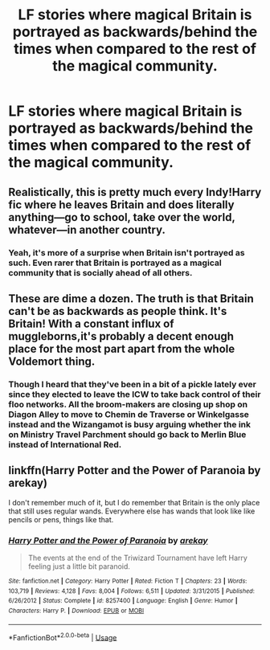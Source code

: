 #+TITLE: LF stories where magical Britain is portrayed as backwards/behind the times when compared to the rest of the magical community.

* LF stories where magical Britain is portrayed as backwards/behind the times when compared to the rest of the magical community.
:PROPERTIES:
:Author: pyroboy7
:Score: 6
:DateUnix: 1552616740.0
:DateShort: 2019-Mar-15
:FlairText: Request
:END:

** Realistically, this is pretty much every Indy!Harry fic where he leaves Britain and does literally anything---go to school, take over the world, whatever---in another country.
:PROPERTIES:
:Author: altrarose
:Score: 12
:DateUnix: 1552620496.0
:DateShort: 2019-Mar-15
:END:

*** Yeah, it's more of a surprise when Britain isn't portrayed as such. Even rarer that Britain is portrayed as a magical community that is socially ahead of all others.
:PROPERTIES:
:Author: MartDiamond
:Score: 3
:DateUnix: 1552652676.0
:DateShort: 2019-Mar-15
:END:


** These are dime a dozen. The truth is that Britain can't be as backwards as people think. It's Britain! With a constant influx of muggleborns,it's probably a decent enough place for the most part apart from the whole Voldemort thing.
:PROPERTIES:
:Author: ashwathr
:Score: 6
:DateUnix: 1552626103.0
:DateShort: 2019-Mar-15
:END:

*** Though I heard that they've been in a bit of a pickle lately ever since they elected to leave the ICW to take back control of their floo networks. All the broom-makers are closing up shop on Diagon Alley to move to Chemin de Traverse or Winkelgasse instead and the Wizangamot is busy arguing whether the ink on Ministry Travel Parchment should go back to Merlin Blue instead of International Red.
:PROPERTIES:
:Author: Boscolt
:Score: 9
:DateUnix: 1552662987.0
:DateShort: 2019-Mar-15
:END:


** linkffn(Harry Potter and the Power of Paranoia by arekay)

I don't remember much of it, but I do remember that Britain is the only place that still uses regular wands. Everywhere else has wands that look like like pencils or pens, things like that.
:PROPERTIES:
:Author: TheVoteMote
:Score: 2
:DateUnix: 1552623733.0
:DateShort: 2019-Mar-15
:END:

*** [[https://www.fanfiction.net/s/8257400/1/][*/Harry Potter and the Power of Paranoia/*]] by [[https://www.fanfiction.net/u/2712218/arekay][/arekay/]]

#+begin_quote
  The events at the end of the Triwizard Tournament have left Harry feeling just a little bit paranoid.
#+end_quote

^{/Site/:} ^{fanfiction.net} ^{*|*} ^{/Category/:} ^{Harry} ^{Potter} ^{*|*} ^{/Rated/:} ^{Fiction} ^{T} ^{*|*} ^{/Chapters/:} ^{23} ^{*|*} ^{/Words/:} ^{103,719} ^{*|*} ^{/Reviews/:} ^{4,128} ^{*|*} ^{/Favs/:} ^{8,004} ^{*|*} ^{/Follows/:} ^{6,511} ^{*|*} ^{/Updated/:} ^{3/31/2015} ^{*|*} ^{/Published/:} ^{6/26/2012} ^{*|*} ^{/Status/:} ^{Complete} ^{*|*} ^{/id/:} ^{8257400} ^{*|*} ^{/Language/:} ^{English} ^{*|*} ^{/Genre/:} ^{Humor} ^{*|*} ^{/Characters/:} ^{Harry} ^{P.} ^{*|*} ^{/Download/:} ^{[[http://www.ff2ebook.com/old/ffn-bot/index.php?id=8257400&source=ff&filetype=epub][EPUB]]} ^{or} ^{[[http://www.ff2ebook.com/old/ffn-bot/index.php?id=8257400&source=ff&filetype=mobi][MOBI]]}

--------------

*FanfictionBot*^{2.0.0-beta} | [[https://github.com/tusing/reddit-ffn-bot/wiki/Usage][Usage]]
:PROPERTIES:
:Author: FanfictionBot
:Score: 2
:DateUnix: 1552623745.0
:DateShort: 2019-Mar-15
:END:
